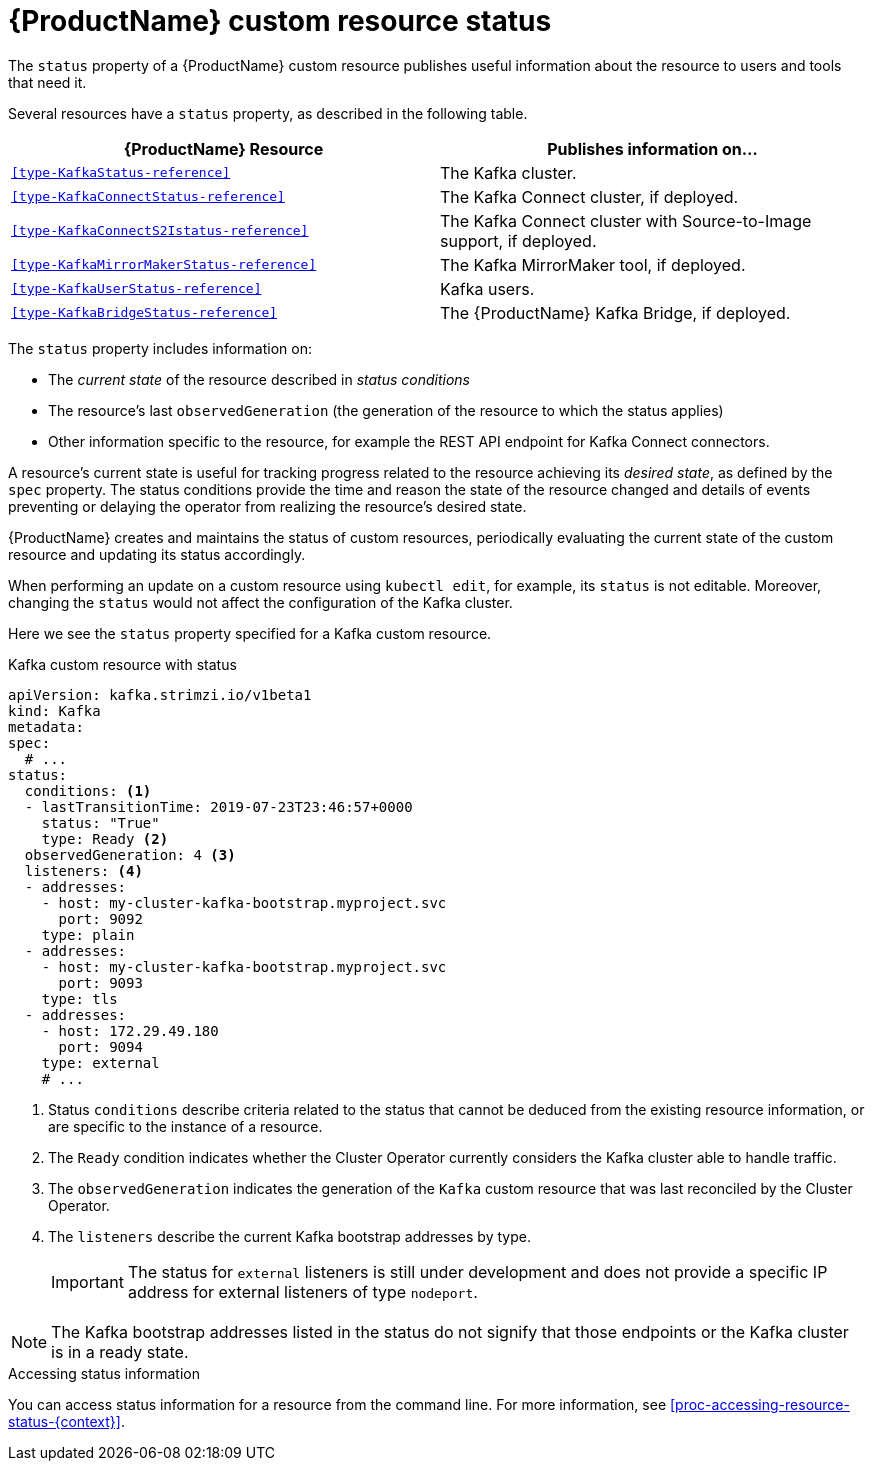 // Module included in the following assemblies:
//
// assembly-custom-resources.adoc

[id='con-custom-resources-status-{context}']

= {ProductName} custom resource status

The `status` property of a {ProductName} custom resource publishes useful information about the resource to users and tools that need it.

Several resources have a `status` property, as described in the following table.

[cols="2*",options="header",stripes="none",separator=¦]
|===

¦{ProductName} Resource
¦Publishes information on...

m¦xref:type-KafkaStatus-reference[]
¦The Kafka cluster.

m¦xref:type-KafkaConnectStatus-reference[]
¦The Kafka Connect cluster, if deployed.

m¦xref:type-KafkaConnectS2Istatus-reference[]
¦The Kafka Connect cluster with Source-to-Image support, if deployed.

m¦xref:type-KafkaMirrorMakerStatus-reference[]
¦The Kafka MirrorMaker tool, if deployed.

m¦xref:type-KafkaUserStatus-reference[]
¦Kafka users.

m¦xref:type-KafkaBridgeStatus-reference[]
¦The {ProductName} Kafka Bridge, if deployed.

|===
//When dev work is complete, add `KafkaTopicStatus` to the above table. `KafkaTopicStatus`: Kafka topics and their partitions
The `status` property includes information on:

* The _current state_ of the resource described in _status conditions_

* The resource's last `observedGeneration` (the generation of the resource to which the status applies)

* Other information specific to the resource, for example the REST API endpoint for Kafka Connect connectors.

A resource's current state is useful for tracking progress related to the resource achieving its _desired state_, as defined by the `spec` property. The status conditions provide the time and reason the state of the resource changed and details of events preventing or delaying the operator from realizing the resource's desired state.

{ProductName} creates and maintains the status of custom resources, periodically evaluating the current state of the custom resource and updating its status accordingly.

When performing an update on a custom resource using `kubectl edit`, for example, its `status` is not editable. Moreover, changing the `status` would not affect the configuration of the Kafka cluster.

Here we see the `status` property specified for a Kafka custom resource.

.Kafka custom resource with status
[source,yaml,subs="attributes+"]
----
apiVersion: kafka.strimzi.io/v1beta1
kind: Kafka
metadata:
spec:
  # ...
status:
  conditions: <1>
  - lastTransitionTime: 2019-07-23T23:46:57+0000
    status: "True"
    type: Ready <2>
  observedGeneration: 4 <3>
  listeners: <4>
  - addresses:
    - host: my-cluster-kafka-bootstrap.myproject.svc
      port: 9092
    type: plain
  - addresses:
    - host: my-cluster-kafka-bootstrap.myproject.svc
      port: 9093
    type: tls
  - addresses:
    - host: 172.29.49.180
      port: 9094
    type: external
    # ...
----
<1> Status `conditions` describe criteria related to the status that cannot be deduced from the existing resource information, or are specific to the instance of a resource.
<2> The `Ready` condition indicates whether the Cluster Operator currently considers the Kafka cluster able to handle traffic.
<3> The `observedGeneration` indicates the generation of the `Kafka` custom resource that was last reconciled by the Cluster Operator.
<4> The `listeners` describe the current Kafka bootstrap addresses by type.
+
IMPORTANT: The status for `external` listeners is still under development and does not provide a specific IP address for external listeners of type `nodeport`.

NOTE: The Kafka bootstrap addresses listed in the status do not signify that those endpoints or the Kafka cluster is in a ready state.

.Accessing status information
You can access status information for a resource from the command line. For more information, see xref:proc-accessing-resource-status-{context}[].
